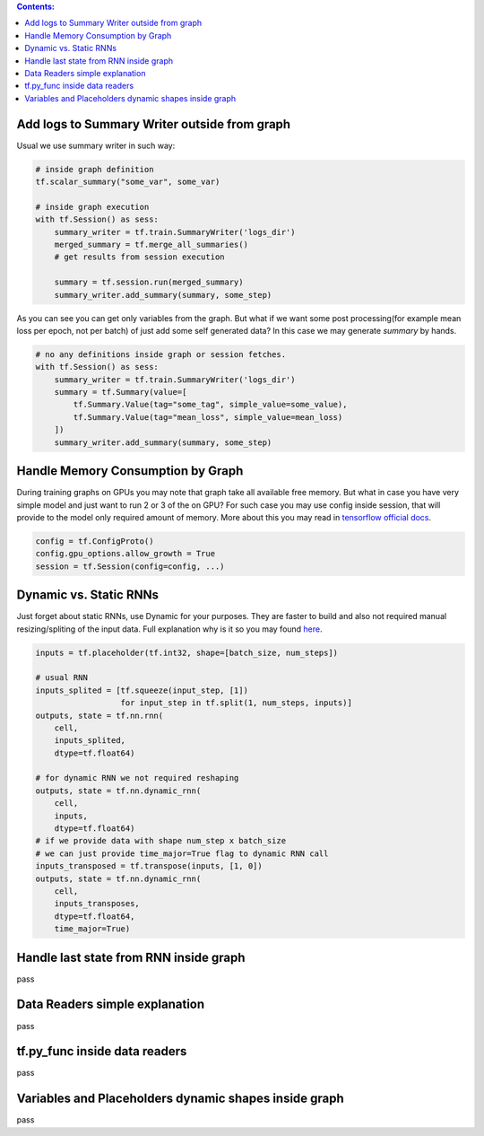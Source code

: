 .. title: Tensorflow Hints
.. slug: tensorflow-hints
.. date: 2016-11-02 14:41:13 UTC
.. tags: 
.. category: 
.. link: 
.. description: 
.. type: text
.. author: Illarion Khlestov

.. contents:: Contents:

Add logs to Summary Writer outside from graph
=============================================

Usual we use summary writer in such way:

.. code-block:: python

    # inside graph definition
    tf.scalar_summary("some_var", some_var)

    # inside graph execution
    with tf.Session() as sess:
        summary_writer = tf.train.SummaryWriter('logs_dir')
        merged_summary = tf.merge_all_summaries()
        # get results from session execution

        summary = tf.session.run(merged_summary)
        summary_writer.add_summary(summary, some_step)

As you can see you can get only variables from the graph. But what if we want some post 
processing(for example mean loss per epoch, not per batch) of just add some self generated
data? In this case we may generate `summary` by hands.

.. code-block:: python

    # no any definitions inside graph or session fetches.
    with tf.Session() as sess:
        summary_writer = tf.train.SummaryWriter('logs_dir')
        summary = tf.Summary(value=[
            tf.Summary.Value(tag="some_tag", simple_value=some_value),
            tf.Summary.Value(tag="mean_loss", simple_value=mean_loss)
        ])
        summary_writer.add_summary(summary, some_step)


Handle Memory Consumption by Graph
==================================

During training graphs on GPUs you may note that graph take all available free memory.
But what in case you have very simple model and just want to run 2 or 3 of the on GPU?
For such case you may use config inside session, that will provide to the model only required amount of memory.
More about this you may read in 
`tensorflow official docs <https://www.tensorflow.org/versions/master/how_tos/using_gpu/index.html#allowing-gpu-memory-growth>`__.

.. code-block:: python

    config = tf.ConfigProto()
    config.gpu_options.allow_growth = True
    session = tf.Session(config=config, ...)

Dynamic vs. Static RNNs
=======================

Just forget about static RNNs, use Dynamic for your purposes.
They are faster to build and also not required manual resizing/spliting of the input data.
Full explanation why is it so you may found 
`here <http://www.wildml.com/2016/08/rnns-in-tensorflow-a-practical-guide-and-undocumented-features/>`__.

.. code-block:: python

    inputs = tf.placeholder(tf.int32, shape=[batch_size, num_steps])

    # usual RNN
    inputs_splited = [tf.squeeze(input_step, [1])
                      for input_step in tf.split(1, num_steps, inputs)]
    outputs, state = tf.nn.rnn(
        cell,
        inputs_splited,
        dtype=tf.float64)

    # for dynamic RNN we not required reshaping
    outputs, state = tf.nn.dynamic_rnn(
        cell,
        inputs,
        dtype=tf.float64)
    # if we provide data with shape num_step x batch_size
    # we can just provide time_major=True flag to dynamic RNN call
    inputs_transposed = tf.transpose(inputs, [1, 0])
    outputs, state = tf.nn.dynamic_rnn(
        cell,
        inputs_transposes,
        dtype=tf.float64,
        time_major=True)

Handle last state from RNN inside graph
=======================================

pass

Data Readers simple explanation
===============================

pass

tf.py_func inside data readers
==============================

pass

Variables and Placeholders dynamic shapes inside graph
======================================================

pass


